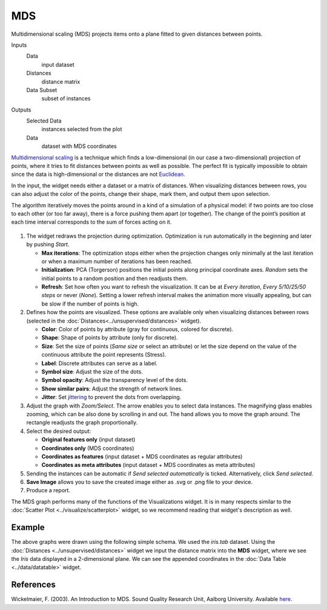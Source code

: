MDS
===

Multidimensional scaling (MDS) projects items onto a plane fitted to
given distances between points.

Inputs
    Data
        input dataset
    Distances
        distance matrix
    Data Subset
        subset of instances

Outputs
    Selected Data
        instances selected from the plot
    Data
        dataset with MDS coordinates


`Multidimensional scaling <https://en.wikipedia.org/wiki/Multidimensional_scaling>`_ is a
technique which finds a low-dimensional (in our case a two-dimensional)
projection of points, where it tries to fit distances between points as
well as possible. The perfect fit is typically impossible to obtain
since the data is high-dimensional or the distances are not
`Euclidean <https://en.wikipedia.org/wiki/Euclidean_distance>`_.

In the input, the widget needs either a dataset or a matrix of
distances. When visualizing distances between rows, you can also adjust
the color of the points, change their shape, mark them, and output them
upon selection.

The algorithm iteratively moves the points around in a kind of a
simulation of a physical model: if two points are too close to each
other (or too far away), there is a force pushing them apart (or
together). The change of the point’s position at each time interval
corresponds to the sum of forces acting on it.

.. figure:: images/MDS-zoo-stamped.png

1. The widget redraws the projection during optimization. Optimization
   is run automatically in the beginning and later by pushing *Start*.

   -  **Max iterations**: The optimization stops either when the
      projection changes only minimally at the last iteration or when a
      maximum number of iterations has been reached.
   -  **Initialization**: PCA (Torgerson) positions the initial points
      along principal coordinate axes. *Random* sets the initial points
      to a random position and then readjusts them.
   -  **Refresh**: Set how often you want to refresh the visualization.
      It can be at *Every iteration*, *Every 5/10/25/50 steps* or never (*None*). Setting a lower refresh interval makes
      the animation more visually appealing, but can be slow if the
      number of points is high.

2. Defines how the points are visualized. These options are available only when visualizing distances between rows (selected in the :doc:`Distances<../unsupervised/distances>` widget).

   -  **Color**: Color of points by attribute (gray for continuous,
      colored for discrete).
   -  **Shape**: Shape of points by attribute (only for discrete).
   -  **Size**: Set the size of points (*Same size* or select an
      attribute) or let the size depend on the value of the continuous
      attribute the point represents (Stress).
   -  **Label**: Discrete attributes can serve as a label.
   -  **Symbol size**: Adjust the size of the dots.
   -  **Symbol opacity**: Adjust the transparency level of the dots.
   -  **Show similar pairs**: Adjust the strength of network lines.
   -  **Jitter**: Set `jittering <https://en.wikipedia.org/wiki/Jitter>`__ to prevent the dots from overlapping. 

3. Adjust the graph with *Zoom/Select*. The arrow enables you to select data instances. The magnifying glass enables zooming, which can be also done by scrolling in and out. The hand allows you to move the graph around. The rectangle readjusts the graph proportionally.
4. Select the desired output:

   -  **Original features only** (input dataset)
   -  **Coordinates only** (MDS coordinates)
   -  **Coordinates as features** (input dataset + MDS coordinates as
      regular attributes)
   -  **Coordinates as meta attributes** (input dataset + MDS
      coordinates as meta attributes) 

5. Sending the instances can be automatic if *Send selected automatically* is ticked. Alternatively, click *Send selected*.
6. **Save Image** allows you to save the created image either as .svg or .png
   file to your device.
7. Produce a report. 

The MDS graph performs many of the functions of the Visualizations
widget. It is in many respects similar to the :doc:`Scatter Plot <../visualize/scatterplot>` widget, so we
recommend reading that widget's description as well.

Example
-------

The above graphs were drawn using the following simple schema. We used the *iris.tab* dataset. Using the
:doc:`Distances <../unsupervised/distances>` widget we input the distance matrix into the **MDS**
widget, where we see the *Iris* data displayed in a 2-dimensional plane.
We can see the appended coordinates in the :doc:`Data Table <../data/datatable>` widget.

.. figure:: images/MDS-Example.png

References
----------

Wickelmaier, F. (2003). An Introduction to MDS. Sound Quality Research
Unit, Aalborg University. Available
`here <https://homepages.uni-tuebingen.de/florian.wickelmaier/pubs/Wickelmaier2003SQRU.pdf>`_.
